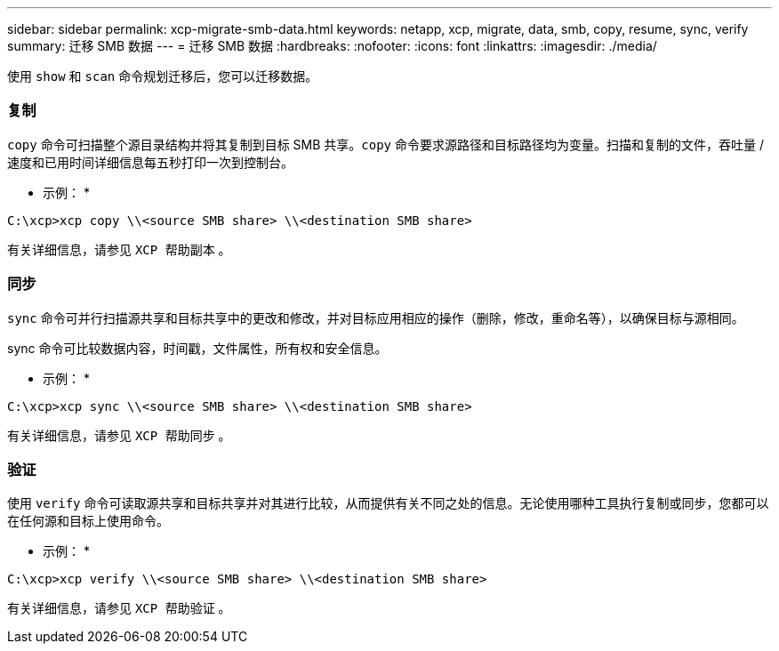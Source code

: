 ---
sidebar: sidebar 
permalink: xcp-migrate-smb-data.html 
keywords: netapp, xcp, migrate, data, smb, copy, resume, sync, verify 
summary: 迁移 SMB 数据 
---
= 迁移 SMB 数据
:hardbreaks:
:nofooter: 
:icons: font
:linkattrs: 
:imagesdir: ./media/


[role="lead"]
使用 `show` 和 `scan` 命令规划迁移后，您可以迁移数据。



=== 复制

`copy` 命令可扫描整个源目录结构并将其复制到目标 SMB 共享。`copy` 命令要求源路径和目标路径均为变量。扫描和复制的文件，吞吐量 / 速度和已用时间详细信息每五秒打印一次到控制台。

* 示例： *

[listing]
----
C:\xcp>xcp copy \\<source SMB share> \\<destination SMB share>
----
有关详细信息，请参见 `XCP 帮助副本` 。



=== 同步

`sync` 命令可并行扫描源共享和目标共享中的更改和修改，并对目标应用相应的操作（删除，修改，重命名等），以确保目标与源相同。

sync 命令可比较数据内容，时间戳，文件属性，所有权和安全信息。

* 示例： *

[listing]
----
C:\xcp>xcp sync \\<source SMB share> \\<destination SMB share>
----
有关详细信息，请参见 `XCP 帮助同步` 。



=== 验证

使用 `verify` 命令可读取源共享和目标共享并对其进行比较，从而提供有关不同之处的信息。无论使用哪种工具执行复制或同步，您都可以在任何源和目标上使用命令。

* 示例： *

[listing]
----
C:\xcp>xcp verify \\<source SMB share> \\<destination SMB share>
----
有关详细信息，请参见 `XCP 帮助验证` 。
